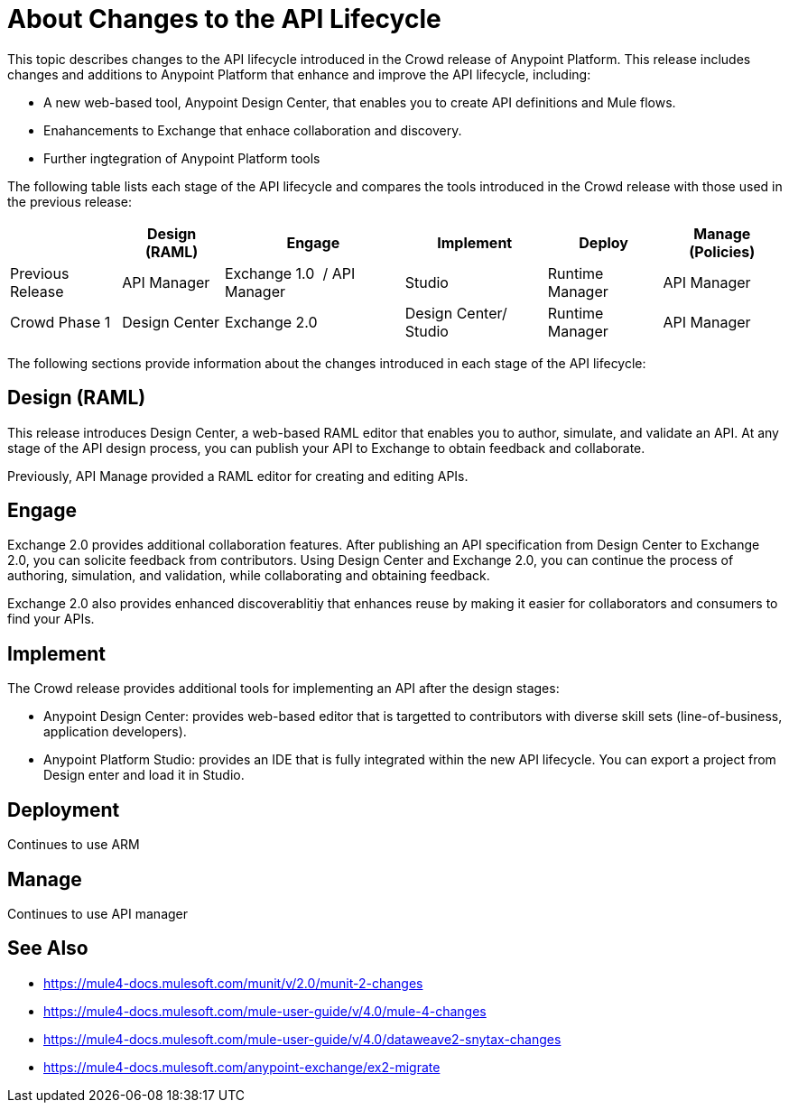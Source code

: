= About Changes to the API Lifecycle

This topic describes changes to the API lifecycle introduced in the Crowd release of Anypoint Platform. This release includes changes and additions to Anypoint Platform that enhance and improve the API lifecycle, including:

* A new web-based tool, Anypoint Design Center, that enables you to create API definitions and Mule flows.
* Enahancements to Exchange that enhace collaboration and discovery.
* Further ingtegration of Anypoint Platform tools

The following table lists each stage of the API lifecycle and compares the tools introduced in the Crowd release with those used in the previous release:

[%header%autowidth.spread]
|===
| |Design (RAML) | Engage | Implement | Deploy | Manage (Policies)
| Previous Release | API Manager | Exchange 1.0  / API Manager | Studio  | Runtime Manager | API Manager
| Crowd Phase 1 | Design Center | Exchange 2.0 | Design Center/ Studio | Runtime Manager | API Manager
|===

The following sections provide information about the changes introduced in each stage of the API lifecycle:

== Design (RAML)

This release introduces Design Center, a web-based RAML editor that enables you to author, simulate, and validate an API. At any stage of the API design process, you can publish your API to Exchange to obtain feedback and collaborate.

Previously, API Manage provided a RAML editor for creating and editing APIs.

== Engage

Exchange 2.0 provides additional collaboration features. After publishing an API specification from Design Center to Exchange 2.0, you can solicite feedback from contributors. Using Design Center and Exchange 2.0, you can continue the process of authoring, simulation, and validation, while collaborating and obtaining feedback.

Exchange 2.0 also provides enhanced discoverablitiy that enhances reuse by making it easier for collaborators and consumers to find your APIs.

== Implement

The Crowd release provides additional tools for implementing an API after the design stages:

* Anypoint Design Center: provides web-based editor that is targetted to contributors with diverse skill sets (line-of-business, application developers).
* Anypoint Platform Studio:  provides an IDE that is fully integrated within the new API lifecycle. You can export a project from Design enter and load it in Studio.


== Deployment

Continues to use ARM

== Manage

Continues to use API manager

== See Also

* https://mule4-docs.mulesoft.com/munit/v/2.0/munit-2-changes
* https://mule4-docs.mulesoft.com/mule-user-guide/v/4.0/mule-4-changes
* https://mule4-docs.mulesoft.com/mule-user-guide/v/4.0/dataweave2-snytax-changes
* https://mule4-docs.mulesoft.com/anypoint-exchange/ex2-migrate